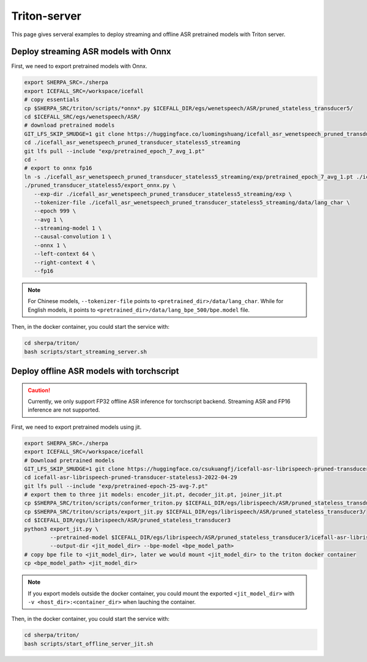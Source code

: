 Triton-server
=============
This page gives serveral examples to deploy streaming and offline ASR pretrained models with Triton server.

Deploy streaming ASR models with Onnx 
-------------------------------------

First, we need to export pretrained models with Onnx.

.. code-block:: bash

   export SHERPA_SRC=./sherpa
   export ICEFALL_SRC=/workspace/icefall
   # copy essentials
   cp $SHERPA_SRC/triton/scripts/*onnx*.py $ICEFALL_DIR/egs/wenetspeech/ASR/pruned_stateless_transducer5/
   cd $ICEFALL_SRC/egs/wenetspeech/ASR/
   # download pretrained models
   GIT_LFS_SKIP_SMUDGE=1 git clone https://huggingface.co/luomingshuang/icefall_asr_wenetspeech_pruned_transducer_stateless5_streaming
   cd ./icefall_asr_wenetspeech_pruned_transducer_stateless5_streaming
   git lfs pull --include "exp/pretrained_epoch_7_avg_1.pt"
   cd -
   # export to onnx fp16
   ln -s ./icefall_asr_wenetspeech_pruned_transducer_stateless5_streaming/exp/pretrained_epoch_7_avg_1.pt ./icefall_asr_wenetspeech_pruned_transducer_stateless5_streaming/exp/epoch-999.pt 
   ./pruned_transducer_stateless5/export_onnx.py \
      --exp-dir ./icefall_asr_wenetspeech_pruned_transducer_stateless5_streaming/exp \
      --tokenizer-file ./icefall_asr_wenetspeech_pruned_transducer_stateless5_streaming/data/lang_char \
      --epoch 999 \
      --avg 1 \
      --streaming-model 1 \
      --causal-convolution 1 \
      --onnx 1 \
      --left-context 64 \
      --right-context 4 \
      --fp16

.. note::

   For Chinese models, ``--tokenizer-file`` points to ``<pretrained_dir>/data/lang_char``. While for English models, it points to ``<pretrained_dir>/data/lang_bpe_500/bpe.model`` file.

Then, in the docker container, you could start the service with:

.. code-block:: bash

   cd sherpa/triton/
   bash scripts/start_streaming_server.sh



Deploy offline ASR models with torchscript 
------------------------------------------
.. caution::
   Currently, we only support FP32 offline ASR inference for torchscript backend. Streaming ASR and FP16 inference are not supported.

First, we need to export pretrained models using jit.

.. code-block:: bash

   export SHERPA_SRC=./sherpa
   export ICEFALL_SRC=/workspace/icefall
   # Download pretrained models
   GIT_LFS_SKIP_SMUDGE=1 git clone https://huggingface.co/csukuangfj/icefall-asr-librispeech-pruned-transducer-stateless3-2022-04-29 $ICEFALL_DIR/egs/librispeech/ASR/pruned_stateless_transducer3/
   cd icefall-asr-librispeech-pruned-transducer-stateless3-2022-04-29
   git lfs pull --include "exp/pretrained-epoch-25-avg-7.pt"
   # export them to three jit models: encoder_jit.pt, decoder_jit.pt, joiner_jit.pt
   cp $SHERPA_SRC/triton/scripts/conformer_triton.py $ICEFALL_DIR/egs/librispeech/ASR/pruned_stateless_transducer3/
   cp $SHERPA_SRC/triton/scripts/export_jit.py $ICEFALL_DIR/egs/librispeech/ASR/pruned_stateless_transducer3/
   cd $ICEFALL_DIR/egs/librispeech/ASR/pruned_stateless_transducer3
   python3 export_jit.py \
           --pretrained-model $ICEFALL_DIR/egs/librispeech/ASR/pruned_stateless_transducer3/icefall-asr-librispeech-pruned-transducer-stateless3-2022-04-29 \
           --output-dir <jit_model_dir> --bpe-model <bpe_model_path>
   # copy bpe file to <jit_model_dir>, later we would mount <jit_model_dir> to the triton docker container
   cp <bpe_model_path> <jit_model_dir>

.. note::

   If you export models outside the docker container, you could mount the exported ``<jit_model_dir>`` with 
   ``-v <host_dir>:<container_dir>`` when lauching the container.

Then, in the docker container, you could start the service with:

.. code-block:: bash
   
   cd sherpa/triton/
   bash scripts/start_offline_server_jit.sh
